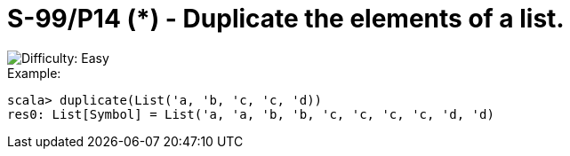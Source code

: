 = S-99/P14 (*) - Duplicate the elements of a list.

image::https://img.shields.io/badge/difficulty-easy-brightgreen?style=for-the-badge[Difficulty: Easy]

.Example:
[caption=""]
====
```scala
scala> duplicate(List('a, 'b, 'c, 'c, 'd))
res0: List[Symbol] = List('a, 'a, 'b, 'b, 'c, 'c, 'c, 'c, 'd, 'd)
```
====


